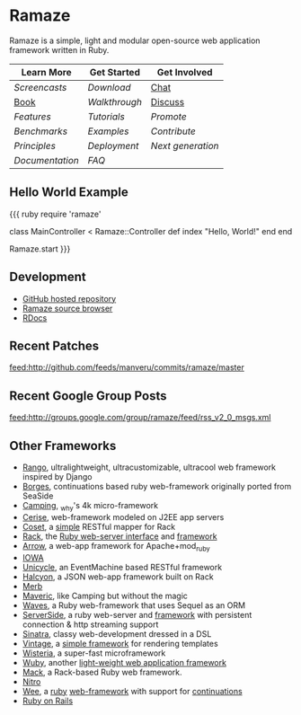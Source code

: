 * Ramaze
Ramaze is a simple, light and modular open-source web application framework written in Ruby.

| Learn More    | Get Started | Get Involved |
|---------------+-------------+--------------|
| [[Screencasts]]   | [[Download]]    | [[http://java.freenode.net/?channel=ramaze][Chat]]         |
| [[http://book.ramaze.net][Book]]      | [[Walkthrough]] | [[http://groups.google.com/group/ramaze][Discuss]]      |
| [[Features]]    | [[Tutorials]]   | [[Promote]]      |
| [[Benchmarks]]    | [[Walkthrough#examples][Examples]]    | [[Contributing][Contribute]]   |
| [[Principles]] | [[Deployment]]  | [[Innate][Next generation]]  |
| [[Documentation]] | [[FAQ]] | |


** Hello World Example

{{{ ruby
require 'ramaze'

class MainController < Ramaze::Controller
  def index
    "Hello, World!"
  end
end

Ramaze.start
}}}


** Development

  * [[http://github.com/manveru/ramaze][GitHub hosted repository]]
  * [[http://source.ramaze.net][Ramaze source browser]]
  * [[http://ramaze.rubyforge.org/rdoc][RDocs]]

** Recent Patches
[[feed:http://github.com/feeds/manveru/commits/ramaze/master]]

** Recent Google Group Posts
[[feed:http://groups.google.com/group/ramaze/feed/rss_v2_0_msgs.xml]]

** Other Frameworks

  * [[http://github.com/botanicus/rango][Rango]], ultralightweight, ultracustomizable, ultracool web framework inspired by Django
  * [[http://borges.rubyforge.org/][Borges]], continuations based ruby web-framework originally ported from SeaSide
  * [[http://camping.rubyforge.org/files/README.html][Camping]], _why's 4k micro-framework
  * [[http://cerise.rubyforge.org/][Cerise]], web-framework modeled on J2EE app servers
  * [[http://chneukirchen.org/repos/coset/][Coset]], a [[http://pastie.caboo.se/pastes/54404][simple]] RESTful mapper for Rack
  * [[http://chneukirchen.org/talks/euruko-2007/chneukirchen-euruko2007-introducing-rack.pdf][Rack]], the [[http://rack.rubyforge.org/][Ruby web-server interface]] and [[http://macournoyer.wordpress.com/2007/12/14/rack-the-framework-framework/][framework]]
  * [[http://deveiate.org/projects/Arrow][Arrow]], a web-app framework for Apache+mod_ruby
  * [[http://enigo.com/projects/iowa/index.html][IOWA]]
  * [[http://groups.google.com/group/eventmachine/browse_thread/thread/4c178b9f8f31f9d9][Unicycle]], an EventMachine based RESTful framework
  * [[http://halcyon.rubyforge.org/][Halcyon]], a JSON web-app framework built on Rack
  * [[http://merbivore.com/][Merb]]
  * [[http://rubyforge.org/projects/maveric][Maveric]], like Camping but without the magic
  * [[http://rubywaves.com/][Waves]], a Ruby web-framework that uses Sequel as an ORM
  * [[http://serverside.rubyforge.org/][ServerSide]], a ruby web-server and [[http://pastie.textmate.org/125318][framework]] with persistent connection & http streaming support
  * [[http://sinatra.rubyforge.org/][Sinatra]], classy web-development dressed in a DSL
  * [[http://vintage.devjavu.com/][Vintage]], a [[http://blade.nagaokaut.ac.jp/cgi-bin/scat.rb/ruby/ruby-talk/286221][simple framework]] for rendering templates
  * [[http://wisteria.swiftcore.org/][Wisteria]], a super-fast microframework
  * [[http://wuby.org][Wuby]], another [[http://www.rubyinside.com/wuby-another-light-weight-web-framework-for-ruby-654.html][light-weight web application framework]]
  * [[http://www.mackframework.com/][Mack]], a Rack-based Ruby web framework.
  * [[http://www.nitroproject.org/][Nitro]]
  * [[http://www.ntecs.de/projects/wee/doc/rdoc/][Wee]], a [[http://rubyforge.org/projects/wee][ruby]] [[http://blade.nagaokaut.ac.jp/cgi-bin/scat.rb/ruby/ruby-talk/128432][web-framework]] with support for [[http://blade.nagaokaut.ac.jp/cgi-bin/scat.rb/ruby/ruby-talk/131158][continuations]]
  * [[http://www.rubyonrails.org/][Ruby on Rails]]


